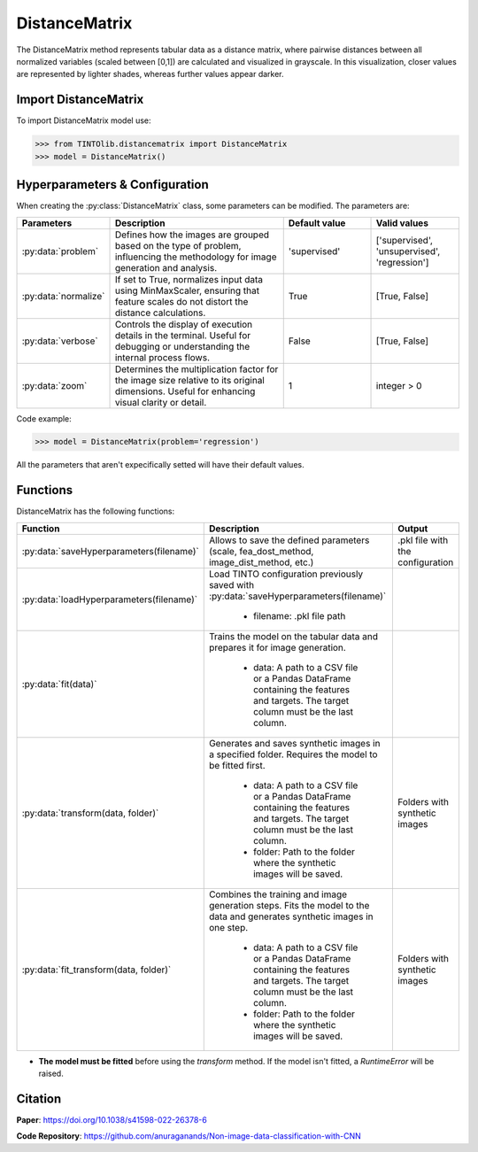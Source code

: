 DistanceMatrix
=====

The DistanceMatrix method represents tabular data as a distance matrix, where pairwise distances between all normalized variables (scaled between [0,1]) are calculated and visualized in grayscale. In this visualization, closer values are represented by lighter shades, whereas further values appear darker.

.. image:: https://raw.githubusercontent.com/oeg-upm/TINTOlib-Documentation/refs/heads/main/assets/Synthetic-images/DistanceMatrix_zoom2_005854_zoom.png
   :width: 100px
   :align: center
   :alt: DistanceMatrix method where distances represent feature relationships.


Import DistanceMatrix
----------------
To import DistanceMatrix model use:

>>> from TINTOlib.distancematrix import DistanceMatrix
>>> model = DistanceMatrix()

Hyperparameters & Configuration
---------------

When creating the :py:class:`DistanceMatrix` class, some parameters can be modified. The parameters are:


.. list-table::
   :widths: 20 40 20 20
   :header-rows: 1

   * - Parameters
     - Description
     - Default value
     - Valid values
   * - :py:data:`problem`
     - Defines how the images are grouped based on the type of problem, influencing the methodology for image generation and analysis.
     - 'supervised'
     - ['supervised', 'unsupervised', 'regression']
   * - :py:data:`normalize`
     - If set to True, normalizes input data using MinMaxScaler, ensuring that feature scales do not distort the distance calculations.
     - True
     - [True, False]
   * - :py:data:`verbose`
     - Controls the display of execution details in the terminal. Useful for debugging or understanding the internal process flows.
     - False
     - [True, False]
   * - :py:data:`zoom`
     - Determines the multiplication factor for the image size relative to its original dimensions. Useful for enhancing visual clarity or detail.
     - 1
     - integer > 0




Code example:

>>> model = DistanceMatrix(problem='regression')

All the parameters that aren't expecifically setted will have their default values.

Functions
---------
DistanceMatrix has the following functions:

.. list-table::
   :widths: 20 60 20
   :header-rows: 1

   * - Function
     - Description
     - Output
   * - :py:data:`saveHyperparameters(filename)`
     - Allows to save the defined parameters (scale, fea_dost_method, image_dist_method, etc.)
     - .pkl file with the configuration
   * - :py:data:`loadHyperparameters(filename)`
     - Load TINTO configuration previously saved with :py:data:`saveHyperparameters(filename)`

        - filename: .pkl file path
     -
   * - :py:data:`fit(data)`
     - Trains the model on the tabular data and prepares it for image generation.

        - data: A path to a CSV file or a Pandas DataFrame containing the features and targets. The target column must be the last column.
     -
   * - :py:data:`transform(data, folder)`
     - Generates and saves synthetic images in a specified folder. Requires the model to be fitted first.

        - data: A path to a CSV file or a Pandas DataFrame containing the features and targets. The target column must be the last column.
        - folder: Path to the folder where the synthetic images will be saved.
     - Folders with synthetic images
   * - :py:data:`fit_transform(data, folder)`
     - Combines the training and image generation steps. Fits the model to the data and generates synthetic images in one step.

        - data: A path to a CSV file or a Pandas DataFrame containing the features and targets. The target column must be the last column.
        - folder: Path to the folder where the synthetic images will be saved.
     - Folders with synthetic images

- **The model must be fitted** before using the `transform` method. If the model isn't fitted, a `RuntimeError` will be raised.





Citation
------
**Paper**: https://doi.org/10.1038/s41598-022-26378-6

**Code Repository**: https://github.com/anuraganands/Non-image-data-classification-with-CNN

